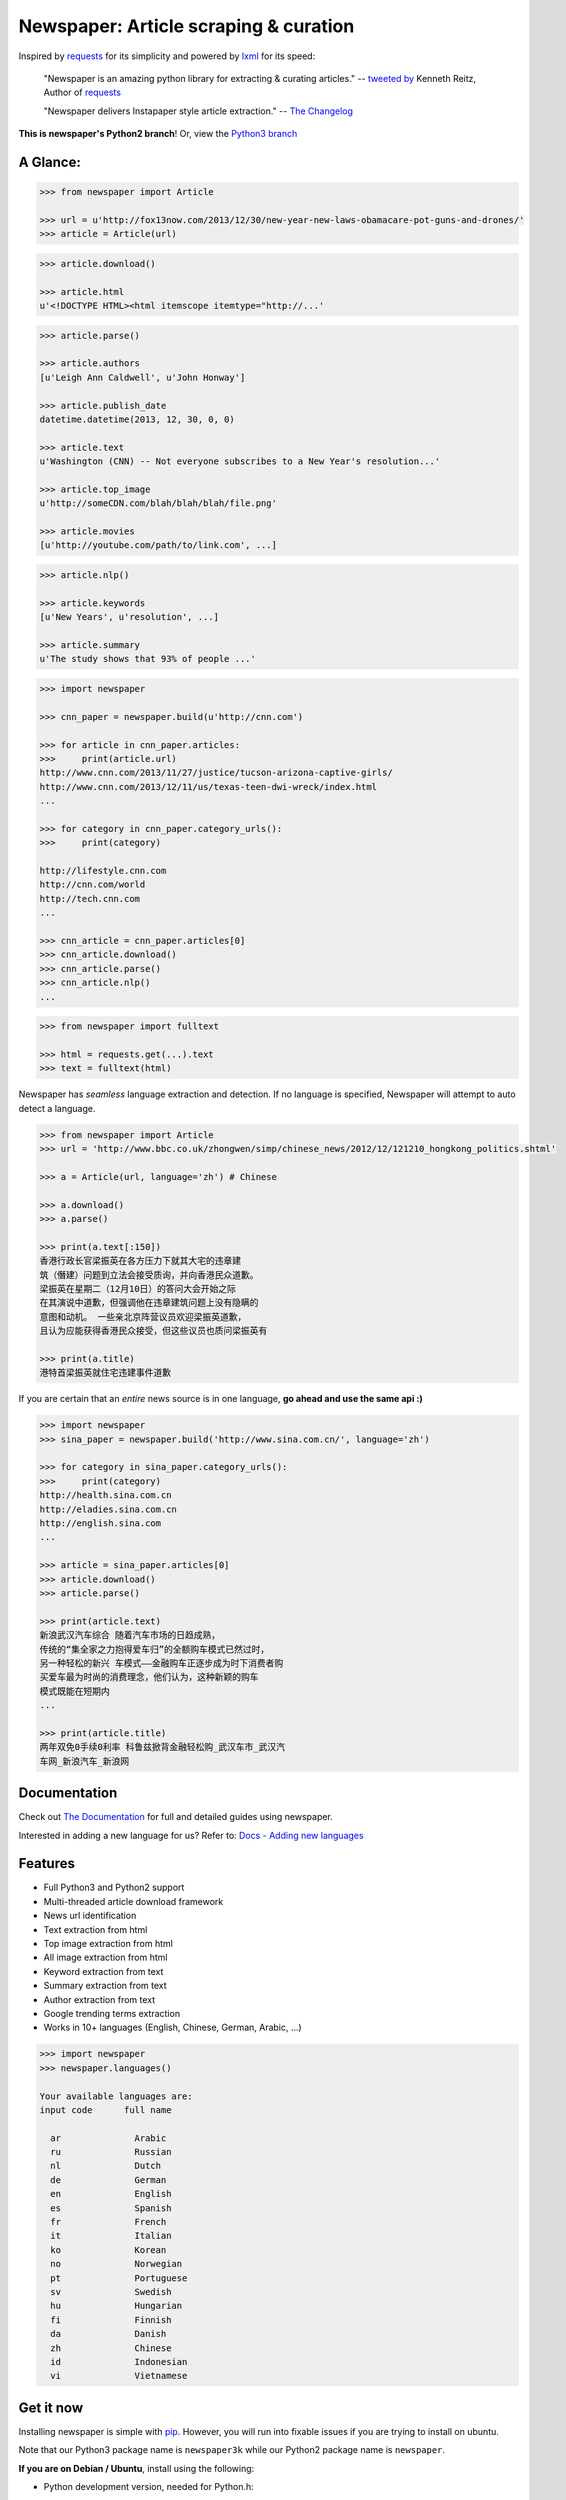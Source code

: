 Newspaper: Article scraping & curation
========================================

.. image:: https://badge.fury.io/py/newspaper.svg
    :target: http://badge.fury.io/py/newspaper
        :alt: Latest version

Inspired by `requests`_ for its simplicity and powered by `lxml`_ for its speed:

    "Newspaper is an amazing python library for extracting & curating articles."
    -- `tweeted by`_ Kenneth Reitz, Author of `requests`_

    "Newspaper delivers Instapaper style article extraction." -- `The Changelog`_

.. _`tweeted by`: https://twitter.com/kennethreitz/status/419520678862548992
.. _`The Changelog`: http://thechangelog.com/newspaper-delivers-instapaper-style-article-extraction/

**This is newspaper's Python2 branch**! Or, view the `Python3 branch`_

.. _`Python3 branch`: https://github.com/codelucas/newspaper/tree/master

A Glance:
---------

.. code-block:: pycon

    >>> from newspaper import Article

    >>> url = u'http://fox13now.com/2013/12/30/new-year-new-laws-obamacare-pot-guns-and-drones/'
    >>> article = Article(url)

.. code-block:: pycon

    >>> article.download()

    >>> article.html
    u'<!DOCTYPE HTML><html itemscope itemtype="http://...'

.. code-block:: pycon

    >>> article.parse()

    >>> article.authors
    [u'Leigh Ann Caldwell', u'John Honway']

    >>> article.publish_date
    datetime.datetime(2013, 12, 30, 0, 0)

    >>> article.text
    u'Washington (CNN) -- Not everyone subscribes to a New Year's resolution...'

    >>> article.top_image
    u'http://someCDN.com/blah/blah/blah/file.png'

    >>> article.movies
    [u'http://youtube.com/path/to/link.com', ...]

.. code-block:: pycon

    >>> article.nlp()

    >>> article.keywords
    [u'New Years', u'resolution', ...]

    >>> article.summary
    u'The study shows that 93% of people ...'

.. code-block:: pycon

    >>> import newspaper

    >>> cnn_paper = newspaper.build(u'http://cnn.com')

    >>> for article in cnn_paper.articles:
    >>>     print(article.url)
    http://www.cnn.com/2013/11/27/justice/tucson-arizona-captive-girls/
    http://www.cnn.com/2013/12/11/us/texas-teen-dwi-wreck/index.html
    ...

    >>> for category in cnn_paper.category_urls():
    >>>     print(category)

    http://lifestyle.cnn.com
    http://cnn.com/world
    http://tech.cnn.com
    ...

    >>> cnn_article = cnn_paper.articles[0]
    >>> cnn_article.download()
    >>> cnn_article.parse()
    >>> cnn_article.nlp()
    ...

.. code-block:: pycon

    >>> from newspaper import fulltext

    >>> html = requests.get(...).text
    >>> text = fulltext(html)


Newspaper has *seamless* language extraction and detection.
If no language is specified, Newspaper will attempt to auto detect a language.

.. code-block:: pycon

    >>> from newspaper import Article
    >>> url = 'http://www.bbc.co.uk/zhongwen/simp/chinese_news/2012/12/121210_hongkong_politics.shtml'

    >>> a = Article(url, language='zh') # Chinese

    >>> a.download()
    >>> a.parse()

    >>> print(a.text[:150])
    香港行政长官梁振英在各方压力下就其大宅的违章建
    筑（僭建）问题到立法会接受质询，并向香港民众道歉。
    梁振英在星期二（12月10日）的答问大会开始之际
    在其演说中道歉，但强调他在违章建筑问题上没有隐瞒的
    意图和动机。 一些亲北京阵营议员欢迎梁振英道歉，
    且认为应能获得香港民众接受，但这些议员也质问梁振英有

    >>> print(a.title)
    港特首梁振英就住宅违建事件道歉


If you are certain that an *entire* news source is in one language, **go ahead and use the same api :)**

.. code-block:: pycon

    >>> import newspaper
    >>> sina_paper = newspaper.build('http://www.sina.com.cn/', language='zh')

    >>> for category in sina_paper.category_urls():
    >>>     print(category)
    http://health.sina.com.cn
    http://eladies.sina.com.cn
    http://english.sina.com
    ...

    >>> article = sina_paper.articles[0]
    >>> article.download()
    >>> article.parse()

    >>> print(article.text)
    新浪武汉汽车综合 随着汽车市场的日趋成熟，
    传统的“集全家之力抱得爱车归”的全额购车模式已然过时，
    另一种轻松的新兴 车模式――金融购车正逐步成为时下消费者购
    买爱车最为时尚的消费理念，他们认为，这种新颖的购车
    模式既能在短期内
    ...

    >>> print(article.title)
    两年双免0手续0利率 科鲁兹掀背金融轻松购_武汉车市_武汉汽
    车网_新浪汽车_新浪网

Documentation
-------------

Check out `The Documentation`_ for full and detailed guides using newspaper.

Interested in adding a new language for us? Refer to: `Docs - Adding new languages <http://newspaper.readthedocs.org/en/latest/user_guide/advanced.html#adding-new-languages>`_

Features
--------

- Full Python3 and Python2 support
- Multi-threaded article download framework
- News url identification
- Text extraction from html
- Top image extraction from html
- All image extraction from html
- Keyword extraction from text
- Summary extraction from text
- Author extraction from text
- Google trending terms extraction
- Works in 10+ languages (English, Chinese, German, Arabic, ...)

.. code-block:: pycon

    >>> import newspaper
    >>> newspaper.languages()

    Your available languages are:
    input code      full name

      ar              Arabic
      ru              Russian
      nl              Dutch
      de              German
      en              English
      es              Spanish
      fr              French
      it              Italian
      ko              Korean
      no              Norwegian
      pt              Portuguese
      sv              Swedish
      hu              Hungarian
      fi              Finnish
      da              Danish
      zh              Chinese
      id              Indonesian
      vi              Vietnamese


Get it now
----------

Installing newspaper is simple with `pip <http://www.pip-installer.org/>`_.
However, you will run into fixable issues if you are trying to install on ubuntu.

Note that our Python3 package name is ``newspaper3k`` while our Python2
package name is ``newspaper``.

**If you are on Debian / Ubuntu**, install using the following:

- Python development version, needed for Python.h::

    $ sudo apt-get install python-dev

- lxml requirements::

    $ sudo apt-get install libxml2-dev libxslt-dev

- For PIL to recognize .jpg images::

    $ sudo apt-get install libjpeg-dev zlib1g-dev libpng12-dev

- Install the distribution via pip::

    $ git clone https://github.com/groeneveld91/newspaper.git
    $ cd newspaper
    $ python setup.py install

- Download NLP related corpora::

    $ curl https://raw.githubusercontent.com/codelucas/newspaper/master/download_corpora.py | python3


**If you are on OSX**, install using the following, you may use both homebrew or macports:

::

    $ brew install libxml2 libxslt

    $ brew install libtiff libjpeg webp little-cms2

    $ git clone https://github.com/groeneveld91/newspaper.git
    $ cd newspaper
    $ python setup.py install

    $ curl https://raw.githubusercontent.com/codelucas/newspaper/master/download_corpora.py | python


**Otherwise**, install with the following:

NOTE: You will still most likely need to install the following libraries via your package manager

- PIL: ``libjpeg-dev`` ``zlib1g-dev`` ``libpng12-dev``
- lxml: ``libxml2-dev`` ``libxslt-dev``
- Python Development version: ``python-dev``

::

    $ pip install newspaper

    $ curl https://raw.githubusercontent.com/codelucas/newspaper/master/download_corpora.py | python

Development
-----------

Newspaper has two branches up for development. *This* branch is our Python2
codebase while our Python3 branch is located on *master*.

If you'd like to contribute and hack on the newspaper project, feel free to clone
a development version of this repository locally::

    git clone git://github.com/codelucas/newspaper.git

Once you have a copy of the source, you can embed it in your Python package,
or install it into your site-packages easily::

    $ pip install -r requirements.txt
    $ python setup.py install

Feel free to give our testing suite a shot, everything is mocked!::

    $ python tests/unit_tests.py

Planning on tweaking our full-text algorithm? Add the ``fulltext`` parameter::

    $ python tests/unit_tests.py fulltext


Demo
----

View a working online demo here: http://newspaper-demo.herokuapp.com

LICENSE
-------

Authored and maintained by `Lucas Ou-Yang`_.

`Parse.ly`_ sponsored some work on newspaper, specifically focused on
automatic extraction.

Newspaper uses a lot of `python-goose's`_ parsing code. View their license `here`_.

Please feel free to `email & contact me`_ if you run into issues or just would like
to talk about the future of this library and news extraction in general!

.. _`Lucas Ou-Yang`: http://codelucas.com
.. _`email & contact me`: mailto:lucasyangpersonal@gmail.com
.. _`python-goose's`: https://github.com/grangier/python-goose
.. _`here`: https://github.com/codelucas/newspaper/blob/master/GOOSE-LICENSE.txt

.. _`Quickstart guide`: https://newspaper.readthedocs.org/en/latest/
.. _`The Documentation`: http://newspaper.readthedocs.org
.. _`lxml`: http://lxml.de/
.. _`requests`: https://github.com/kennethreitz/requests
.. _`Parse.ly`: http://parse.ly
